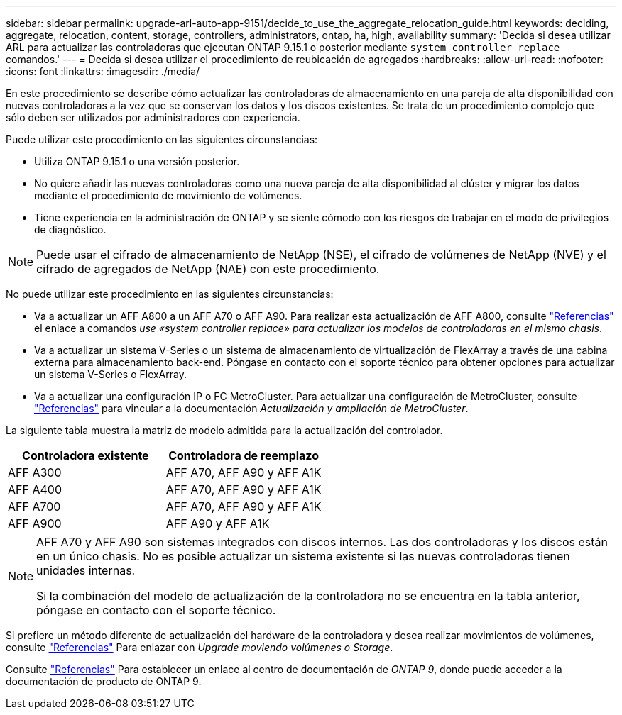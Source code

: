 ---
sidebar: sidebar 
permalink: upgrade-arl-auto-app-9151/decide_to_use_the_aggregate_relocation_guide.html 
keywords: deciding, aggregate, relocation, content, storage, controllers, administrators, ontap, ha, high, availability 
summary: 'Decida si desea utilizar ARL para actualizar las controladoras que ejecutan ONTAP 9.15.1 o posterior mediante `system controller replace` comandos.' 
---
= Decida si desea utilizar el procedimiento de reubicación de agregados
:hardbreaks:
:allow-uri-read: 
:nofooter: 
:icons: font
:linkattrs: 
:imagesdir: ./media/


[role="lead"]
En este procedimiento se describe cómo actualizar las controladoras de almacenamiento en una pareja de alta disponibilidad con nuevas controladoras a la vez que se conservan los datos y los discos existentes. Se trata de un procedimiento complejo que sólo deben ser utilizados por administradores con experiencia.

Puede utilizar este procedimiento en las siguientes circunstancias:

* Utiliza ONTAP 9.15.1 o una versión posterior.
* No quiere añadir las nuevas controladoras como una nueva pareja de alta disponibilidad al clúster y migrar los datos mediante el procedimiento de movimiento de volúmenes.
* Tiene experiencia en la administración de ONTAP y se siente cómodo con los riesgos de trabajar en el modo de privilegios de diagnóstico.



NOTE: Puede usar el cifrado de almacenamiento de NetApp (NSE), el cifrado de volúmenes de NetApp (NVE) y el cifrado de agregados de NetApp (NAE) con este procedimiento.

No puede utilizar este procedimiento en las siguientes circunstancias:

* Va a actualizar un AFF A800 a un AFF A70 o AFF A90. Para realizar esta actualización de AFF A800, consulte link:other_references.html["Referencias"] el enlace a comandos _use «system controller replace» para actualizar los modelos de controladoras en el mismo chasis_.
* Va a actualizar un sistema V-Series o un sistema de almacenamiento de virtualización de FlexArray a través de una cabina externa para almacenamiento back-end. Póngase en contacto con el soporte técnico para obtener opciones para actualizar un sistema V-Series o FlexArray.
* Va a actualizar una configuración IP o FC MetroCluster. Para actualizar una configuración de MetroCluster, consulte link:other_references.html["Referencias"] para vincular a la documentación _Actualización y ampliación de MetroCluster_.


[[sys_commands_9151_supported_systems]]La siguiente tabla muestra la matriz de modelo admitida para la actualización del controlador.

|===
| Controladora existente | Controladora de reemplazo 


| AFF A300 | AFF A70, AFF A90 y AFF A1K 


| AFF A400 | AFF A70, AFF A90 y AFF A1K 


| AFF A700 | AFF A70, AFF A90 y AFF A1K 


| AFF A900 | AFF A90 y AFF A1K 
|===
[NOTE]
====
AFF A70 y AFF A90 son sistemas integrados con discos internos. Las dos controladoras y los discos están en un único chasis. No es posible actualizar un sistema existente si las nuevas controladoras tienen unidades internas.

Si la combinación del modelo de actualización de la controladora no se encuentra en la tabla anterior, póngase en contacto con el soporte técnico.

====
Si prefiere un método diferente de actualización del hardware de la controladora y desea realizar movimientos de volúmenes, consulte link:other_references.html["Referencias"] Para enlazar con _Upgrade moviendo volúmenes o Storage_.

Consulte link:other_references.html["Referencias"] Para establecer un enlace al centro de documentación de _ONTAP 9_, donde puede acceder a la documentación de producto de ONTAP 9.
